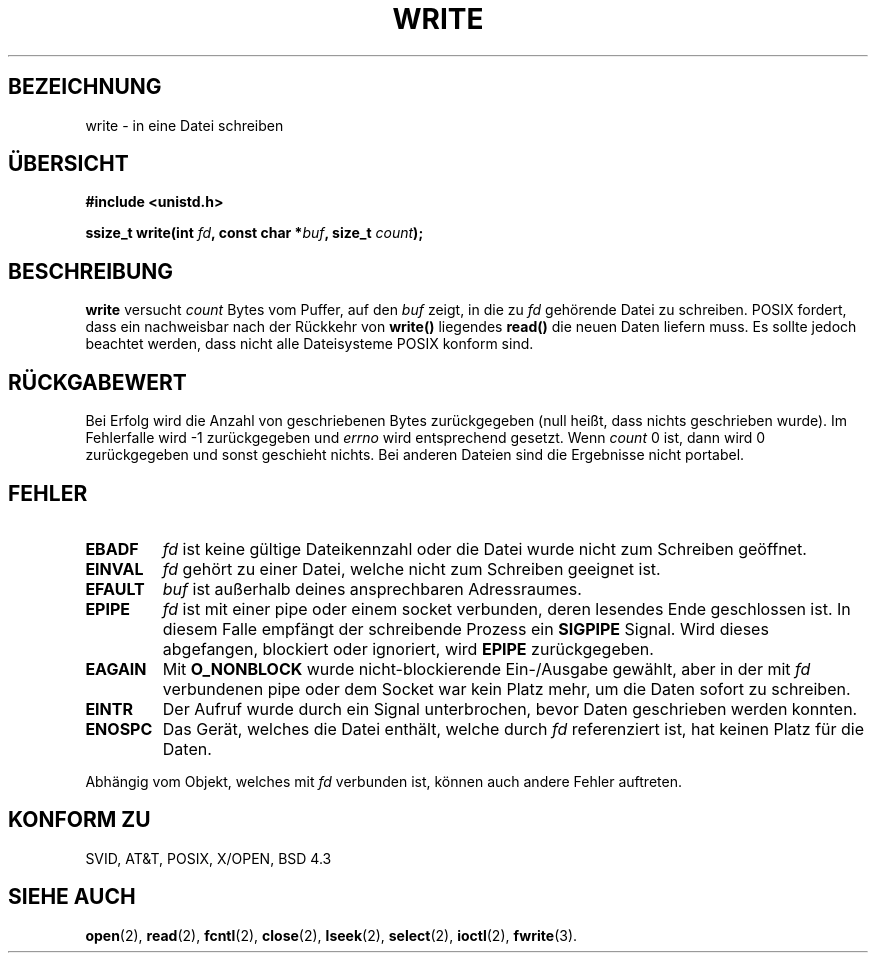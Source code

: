 .\" Hey Emacs! This file is -*- nroff -*- source.
.\"
.\" This manpage is Copyright (C) 1992 Drew Eckhardt;
.\"                               1993 Michael Haardt, Ian Jackson.
.\"
.\" Permission is granted to make and distribute verbatim copies of this
.\" manual provided the copyright notice and this permission notice are
.\" preserved on all copies.
.\"
.\" Permission is granted to copy and distribute modified versions of this
.\" manual under the conditions for verbatim copying, provided that the
.\" entire resulting derived work is distributed under the terms of a
.\" permission notice identical to this one
.\" 
.\" Since the Linux kernel and libraries are constantly changing, this
.\" manual page may be incorrect or out-of-date.  The author(s) assume no
.\" responsibility for errors or omissions, or for damages resulting from
.\" the use of the information contained herein.  The author(s) may not
.\" have taken the same level of care in the production of this manual,
.\" which is licensed free of charge, as they might when working
.\" professionally.
.\" 
.\" Formatted or processed versions of this manual, if unaccompanied by
.\" the source, must acknowledge the copyright and authors of this work.
.\"
.\" Modified Sat Jul 24 13:35:59 1993 by Rik Faith (faith@cs.unc.edu)
.\" Modified Sun Nov 28 17:19:01 1993 by Rik Faith (faith@cs.unc.edu)
.\" Modified Sat Jan 13 12:58:08 MET 1996 by Michael Haardt (michael@cantor.informatik.rwth-aachen.de)
.\"
.TH WRITE 2 "13. Januar 1996" Linux "Systemaufrufe"
.SH BEZEICHNUNG
write \- in eine Datei schreiben
.SH ÜBERSICHT
.B #include <unistd.h>
.sp
.BI "ssize_t write(int " fd ", const char *" buf ", size_t " count );
.SH BESCHREIBUNG
.B write
versucht
.I count
Bytes vom Puffer, auf den
.I buf
zeigt, in die zu
.I fd
gehörende Datei zu schreiben.  POSIX fordert, dass ein nachweisbar nach
der Rückkehr von
.B write()
liegendes
.B read()
die neuen Daten liefern muss.  Es sollte jedoch beachtet
werden, dass nicht alle Dateisysteme POSIX konform sind.
.SH "RÜCKGABEWERT"
Bei Erfolg wird die Anzahl von geschriebenen Bytes zurückgegeben (null heißt,
dass nichts geschrieben wurde).  Im Fehlerfalle wird \-1 zurückgegeben und
.I errno
wird entsprechend gesetzt.  Wenn
.I count
0 ist, dann wird 0 zurückgegeben und sonst geschieht nichts.
Bei anderen Dateien sind die Ergebnisse nicht portabel.
.SH FEHLER
.TP
.B EBADF
.I fd
ist keine gültige Dateikennzahl oder die Datei wurde nicht zum Schreiben
geöffnet.
.TP
.B EINVAL
.I fd
gehört zu einer Datei, welche nicht zum Schreiben geeignet ist.
.TP
.B EFAULT
.I buf
ist außerhalb deines ansprechbaren Adressraumes.
.TP
.B EPIPE
.I fd
ist mit einer pipe oder einem socket verbunden, deren lesendes Ende geschlossen ist.
In diesem Falle empfängt der schreibende Prozess ein
.B SIGPIPE
Signal.  Wird dieses abgefangen, blockiert oder ignoriert, wird
.B EPIPE
zurückgegeben.
.TP
.B EAGAIN
Mit 
.B O_NONBLOCK
wurde nicht-blockierende Ein-/Ausgabe gewählt, aber in der mit 
.I fd
verbundenen pipe oder dem Socket war kein Platz mehr, um die Daten
sofort zu schreiben.
.TP
.B EINTR
Der Aufruf wurde durch ein Signal unterbrochen, bevor Daten geschrieben 
werden konnten.  
.TP
.B ENOSPC
Das Gerät, welches die Datei enthält, welche durch
.I fd
referenziert ist, hat keinen Platz für die Daten.
.PP
Abhängig vom Objekt, welches mit
.I fd
verbunden ist, können auch andere Fehler auftreten.  
.SH "KONFORM ZU"
SVID, AT&T, POSIX, X/OPEN, BSD 4.3
.SH "SIEHE AUCH"
.BR open (2),
.BR read (2),
.BR fcntl (2),
.BR close (2),
.BR lseek (2),
.BR select (2),
.BR ioctl (2),
.BR fwrite (3).

